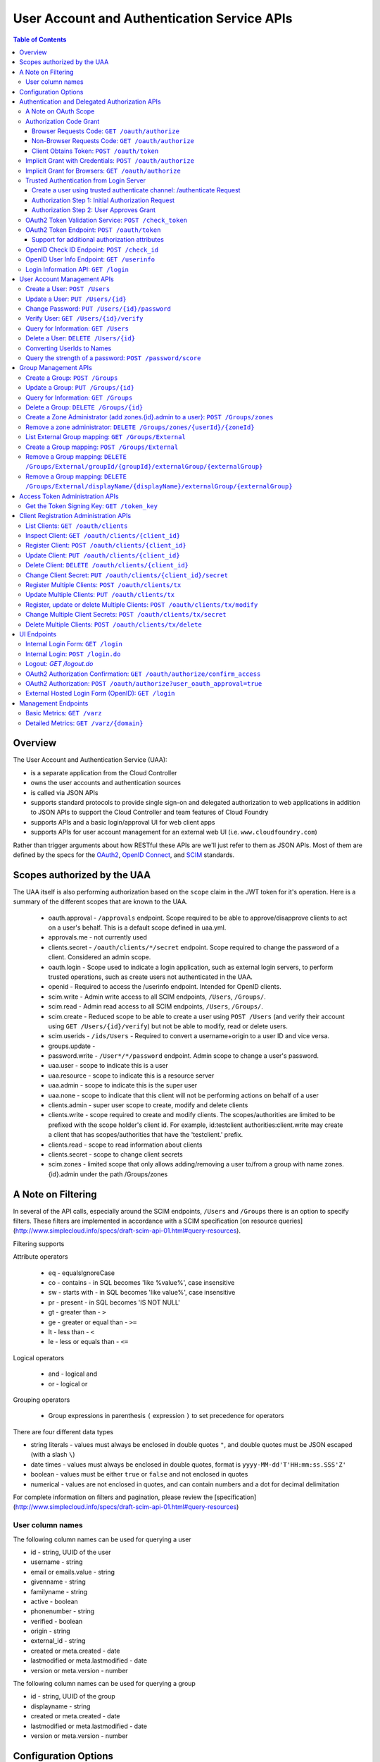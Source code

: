 ==================================================
User Account and Authentication Service APIs
==================================================

.. contents:: Table of Contents

Overview
==============================================================

The User Account and Authentication Service (UAA):

* is a separate application from the Cloud Controller
* owns the user accounts and authentication sources
* is called via JSON APIs
* supports standard protocols to provide single sign-on and delegated authorization to web applications in addition to JSON APIs to support the Cloud Controller and team features of Cloud Foundry
* supports APIs and a basic login/approval UI for web client apps
* supports APIs for user account management for an external web UI (i.e. ``www.cloudfoundry.com``)

Rather than trigger arguments about how RESTful these APIs are we'll just refer to them as JSON APIs. Most of them are defined by the specs for the OAuth2_, `OpenID Connect`_, and SCIM_ standards.

.. _OAuth2: http://tools.ietf.org/id/draft-ietf-oauth-v2-26.html
.. _OpenID Connect: http://openid.net/openid-connect
.. _SCIM: http://simplecloud.info

Scopes authorized by the UAA
=======================
The UAA itself is also performing authorization based on the ``scope`` claim in the JWT token for it's operation.
Here is a summary of the different scopes that are known to the UAA.

  * oauth.approval - ``/approvals`` endpoint. Scope required to be able to approve/disapprove clients to act on a user's behalf. This is a default scope defined in uaa.yml.
  * approvals.me - not currently used
  * clients.secret - ``/oauth/clients/*/secret`` endpoint. Scope required to change the password of a client. Considered an admin scope.
  * oauth.login - Scope used to indicate a login application, such as external login servers, to perform trusted operations, such as create users not authenticated in the UAA.
  * openid - Required to access the /userinfo endpoint. Intended for OpenID clients.
  * scim.write - Admin write access to all SCIM endpoints, ``/Users``, ``/Groups/``.
  * scim.read - Admin read access to all SCIM endpoints, ``/Users``, ``/Groups/``.
  * scim.create - Reduced scope to be able to create a user using ``POST /Users`` (and verify their account using ``GET /Users/{id}/verify``) but not be able to modify, read or delete users.
  * scim.userids - ``/ids/Users`` - Required to convert a username+origin to a user ID and vice versa.
  * groups.update -
  * password.write - ``/User*/*/password`` endpoint. Admin scope to change a user's password.
  * uaa.user - scope to indicate this is a user
  * uaa.resource - scope to indicate this is a resource server
  * uaa.admin - scope to indicate this is the super user
  * uaa.none - scope to indicate that this client will not be performing actions on behalf of a user
  * clients.admin - super user scope to create, modify and delete clients
  * clients.write - scope required to create and modify clients. The scopes/authorities are limited to be prefixed with the scope holder's client id. For example, id:testclient authorities:client.write may create a client that has scopes/authorities that have the 'testclient.' prefix.
  * clients.read - scope to read information about clients
  * clients.secret - scope to change client secrets
  * scim.zones - limited scope that only allows adding/removing a user to/from a group with name zones.{id}.admin under the path /Groups/zones

A Note on Filtering
=======================
In several of the API calls, especially around the SCIM endpoints, ``/Users`` and ``/Groups``
there is an option to specify filters. These filters are implemented in accordance with
a SCIM specification [on resource queries](http://www.simplecloud.info/specs/draft-scim-api-01.html#query-resources).

Filtering supports

Attribute operators

  * eq - equalsIgnoreCase
  * co - contains - in SQL becomes 'like %value%', case insensitive
  * sw - starts with - in SQL becomes 'like value%', case insensitive
  * pr - present - in SQL becomes 'IS NOT NULL'
  * gt - greater than - ``>``
  * ge - greater or equal than - ``>=``
  * lt - less than - ``<``
  * le - less or equals than - ``<=``

Logical operators

  * and - logical and
  * or - logical or

Grouping operators

  * Group expressions in parenthesis ``(`` expression ``)`` to set precedence for operators

There are four different data types

* string literals - values must always be enclosed in double quotes ``"``, and double quotes must be JSON escaped
  (with a slash ``\``)
* date times - values must always be enclosed in double quotes, format is ``yyyy-MM-dd'T'HH:mm:ss.SSS'Z'``
* boolean - values must be either ``true`` or ``false`` and not enclosed in quotes
* numerical - values are not enclosed in quotes, and can contain numbers and a dot for decimal delimitation

For complete information on filters and pagination, please review the [specification](http://www.simplecloud.info/specs/draft-scim-api-01.html#query-resources)

User column names
-------------------
The following column names can be used for querying a user

* id - string, UUID of the user
* username - string
* email or emails.value - string
* givenname - string
* familyname - string
* active - boolean
* phonenumber - string
* verified - boolean
* origin - string
* external_id - string
* created or meta.created - date
* lastmodified or meta.lastmodified - date
* version or meta.version - number

The following column names can be used for querying a group

* id - string, UUID of the group
* displayname - string
* created or meta.created - date
* lastmodified or meta.lastmodified - date
* version or meta.version - number

Configuration Options
=======================

Several modes of operation and other optional features can be set in configuration files.  Settings for a handful of standard scenarios can be externalized and switched using environment variables or system properties.

* Internal username/password authentication source

  The UAA manages a user account database. These accounts can be used for password based authentication similar to existing Cloud Foundry user accounts. The UAA accounts can be configured with password policy such as length, accepted/required character types, expiration times, reset policy, etc.

* Other Authentication sources

  Other standard external authentication sources can also be used. The most common and therefore the expected starting point are LDAP server, or an external OpenID provider (e.g. Google). Another expected authentication source would be Horizon Application Manager either through OAuth2 (preferred), or SAML protocols. General SAML2 support is not currently planned but could be added and would provide capabilities similar to OpenID and OAuth.

Authentication and Delegated Authorization APIs
===============================================================

This section deals with machine interactions, not with browsers, although some of them may have browsable content for authenticated users.  All machine requests have accept headers indicating JSON (or a derived media type perhaps).

The ``/userinfo``, ``/check_id``, and ``/token`` endpoints are specified in the `OpenID Connect`_ and OAuth2_ standards and should be used by web applications on a cloud foundry instance such as micro, www, support, but will not be used by flows from cf.

A Note on OAuth Scope
-----------------------

The OAuth2 spec includes a ``scope`` parameter as part of the token granting request which contains a set of scope values.  The spec leaves the business content of the scope up to the participants in the protocol - i.e. the scope values are completely arbitrary and can in principle be chosen by any Resource Server using the tokens.  Clients of the Resource Server have to ask for a valid scope to get a token, but the Authorization Server itself attaches no meaning to the scope - it just passes the value through to the Resource Server.  The UAA implementation of the Authorization Server has a couple of extra scope-related features (by virtue of being implemented in Spring Security where the features originate).

1. There is an optional step in client registration, where a client declares which scopes it will ask for, or alternatively where the Authorization Server can limit the scopes it can ask for. The Authorization Server can then check that token requests contain a valid scope (i.e. one of the set provided on registration).

2. The Resource Servers can each have a unique ID (e.g. a URI). And another optional part of a client registration is to provide a set of allowed resource ids for the client in question.  The Authorization Server binds the allowed resource ids to the token and then provides the information via the ``/check_token`` endpoint (in the ``aud`` claim), so that a Resource Server can check that its own ID is on the allowed list for the token before serving a resource.

Resource IDs have some of the character of a scope, except that the clients themselves don't need to know about them - it is information exchanged between the Authorization and Resource Servers.  The examples in this document use a ``scope`` parameter that indicates a resource server, e.g. a Cloud Controller instance. This is a suggested usage, but whether it is adopted by the real Cloud Controller is not crucial to the system.  Similarly any Resource Server that wants to can check the allowed resource IDs if there are any, but it is not mandatory to do so.

Authorization Code Grant
-------------------------

This is a completely vanilla as per the OAuth2_ spec, but we give a brief outline here for information purposes.

Browser Requests Code: ``GET /oauth/authorize``
~~~~~~~~~~~~~~~~~~~~~~~~~~~~~~~~~~~~~~~~~~~~~~~~~~~

*HTML Responses*

* Request: ``GET /oauth/authorize``
* Request Body: some parameters specified by the spec, appended to the query component using the ``application/x-www-form-urlencoded`` format,

  * ``response_type=code``
  * ``client_id=www``
  * ``scope=read write password``
  * ``redirect_uri`` is optional if a redirect_uri has already been pre-registered for the client www

* Request Header:

  * ``Cookie: JSESSIONID=ADHGFKHDSJGFGF; Path /`` - the authentication cookie for the client with UAA. If there is no cookie user's browser is redirected to ``/login``, and will eventually come back to ``/oauth/authorize``.

* Response Header: location as defined in the spec includes ``access_token`` if successful::

        HTTP/1.1 302 Found
        Location: https://www.cloudfoundry.example.com?code=F45jH

* Response Codes::

        302 - Found

*Sample uaac command for this flow*

* ``uaac -t token authcode get -c app -s appclientsecret``

*Sample curl commands for this flow*

* ``curl -v "http://localhost:8080/uaa/oauth/authorize?response_type=code&client_id=app&scope=password.write&redirect_uri=http%3A%2F%2Fwww.example.com%2Fcallback" --cookie cookies.txt --cookie-jar cookies.txt``
* ``curl -v http://localhost:8080/uaa/login.do -d "username=marissa&password=koala" --cookie cookies.txt --cookie-jar cookies.txt``
* ``curl -v "http://localhost:8080/uaa/oauth/authorize?response_type=code&client_id=app&scope=password.write&redirect_uri=http%3A%2F%2Fwww.example.com%2Fcallback" --cookie cookies.txt --cookie-jar cookies.txt``
* ``curl -v http://localhost:8080/uaa/oauth/authorize -d "scope.0=scope.password.write&user_oauth_approval=true" --cookie cookies.txt --cookie-jar cookies.txt``

Non-Browser Requests Code: ``GET /oauth/authorize``
~~~~~~~~~~~~~~~~~~~~~~~~~~~~~~~~~~~~~~~~~~~~~~~~~~~

*JSON Responses*

If the client asks for a JSON response (with an ``Accept`` header), and
the user has not approved the grant yet, the UAA sends a JSON object
with some useful information that can be rendered for a user to read
and explicitly approve the grant::


    {
      "message":"To confirm or deny access POST to the following locations with the parameters requested.",
      "scopes":[
        {"text":"Access your data with scope 'openid'","code":"scope.openid"},
        {"text":"Access your 'cloud_controller' resources with scope 'read'","code":"scope.cloud_controller.read"},
        ...],
      ...,
      "client_id":"idtestapp",
      "redirect_uri":"http://nowhere.com",
      "options":{
        "deny":{"location":"https://uaa.cloudfoundry.com/oauth/authorize","value":"false","path":"/oauth/authorize","key":"user_oauth_approval"},
        "confirm":{"location":"https://uaa.cloudfoundry.com/oauth/authorize","value":"true","path":"/oauth/authorize","key":"user_oauth_approval"}
      }
    }

The most useful information for constructing a user approval page is
the list of requested scopes, the client id and the requested redirect
URI.

*Sample curl commands for this flow*

* ``curl -v -H "Accept:application/json" "http://localhost:8080/uaa/oauth/authorize?response_type=code&client_id=app&scope=password.write&redirect_uri=http%3A%2F%2Fwww.example.com%2Fcallback" --cookie cookies.txt --cookie-jar cookies.txt``
* ``curl -v -H "Accept:application/json" http://localhost:8080/uaa/login.do -d "username=marissa&password=koala" --cookie cookies.txt --cookie-jar cookies.txt``
* ``curl -v -H "Accept:application/json" "http://localhost:8080/uaa/oauth/authorize?response_type=code&client_id=app&scope=password.write&redirect_uri=http%3A%2F%2Fwww.example.com%2Fcallback" --cookie cookies.txt --cookie-jar cookies.txt``
* ``curl -v -H "Accept:application/json" http://localhost:8080/uaa/oauth/authorize -d "scope.0=scope.password.write&user_oauth_approval=true" --cookie cookies.txt --cookie-jar cookies.txt``

Client Obtains Token: ``POST /oauth/token``
~~~~~~~~~~~~~~~~~~~~~~~~~~~~~~~~~~~~~~~~~~~~

See `oauth2 token endpoint`_ below for a more detailed description.

=============== =================================================
Request         ``POST /oauth/token``
Request Body    the authorization code (form encoded), e.g.::

                  code=F45jH

Response Codes  ``200 OK``
Response Body   ::

                  {
                  "access_token":"2YotnFZFEjr1zCsicMWpAA",
                  "token_type":"bearer",
                  "expires_in":3600,
                  }

=============== =================================================

Implicit Grant with Credentials: ``POST /oauth/authorize``
------------------------------------------------------------

An OAuth2_ defined endpoint to provide various tokens and authorization codes.

For the ``cf`` flows, we use the OAuth2 Implicit grant type (to avoid a second round trip to ``/token`` and so cf does not need to securely store a client secret or user refresh tokens). The authentication method for the user is undefined by OAuth2 but a POST to this endpoint is acceptable, although a GET must also be supported (see `OAuth2 section 3.1`_).

.. _OAuth2 section 3.1: http://tools.ietf.org/id/draft-ietf-oauth-v2-26.html#rfc.section.3.1

Effectively this means that the endpoint is used to authenticate **and** obtain an access token in the same request.  Note the correspondence with the UI endpoints (this is similar to the ``/login`` endpoint with a different representation).

.. note:: A GET mothod is used in the `relevant section <http://tools.ietf.org/html/draft-ietf-oauth-v2-22#section-4.2.1>`_ of the spec that talks about the implicit grant, but a POST is explicitly allowed in the section on the ``/oauth/authorize`` endpoint (see `OAuth2 section 3.1`_).

All requests to this endpoint MUST be over SSL.

* Request: ``POST /oauth/authorize``
* Request query component: some parameters specified by the spec, appended to the query component using the "application/x-www-form-urlencoded" format,

  * ``response_type=token``
  * ``client_id=cf``
  * ``scope=read write``
  * ``redirect_uri`` - optional because it can be pre-registered, but a dummy is still needed where cf is concerned (it doesn't redirect) and must be pre-registered, see `Client Registration Administration APIs`_.

* Request body: contains the required information in JSON as returned from the `login information API`_, e.g. username/password for internal authentication, or for LDAP, and others as needed for other authentication types. For example::

        credentials={"username":"dale","password":"secret"}

* Response Header: location as defined in the spec includes ``access_token`` if successful::

        HTTP/1.1 302 Found
        Location: oauth:redirecturi#access_token=2YotnFZFEjr1zCsicMWpAA&token_type=bearer

* Response Codes::

        302 - Found

Implicit Grant for Browsers: ``GET /oauth/authorize``
-------------------------------------------------------

This works similarly to the previous section, but does not require the credentials to be POSTed as is needed for browser flows.

#. The browser redirects to the ``/oauth/authorize`` endpoint with parameters in the query component as per the previous section.
#. The UAA presents the UI to authenticate the user and approve the scopes.
#. If the user authorizes the scopes for the requesting client, the UAA will redirect the browser to the ``redirect_uri`` provided (and pre-registered) by the client.
#. Since the reply parameters are encoded in the location fragment, the client application must get the access token in the reply fragment from user's browser -- typically by returning a page to the browser with some javascript which will post the access token to the client app.

Trusted Authentication from Login Server
----------------------------------------

In addition to the normal authentication of the ``/authenticate`` and ``/oauth/authorize`` endpoints described above (cookie-based for browser app and special case for ``cf``) the UAA offers a special channel whereby a trusted client app can authenticate itself and then use the ``/oauth/authorize`` or ``/authenticate`` endpoint by providing minimal information about the user account (but not the password).  This channel is provided so that authentication can be abstracted into a separate "Login" server.  The default client id for the trusted app is ``login``, and this client is registered in the default profile (but not in any other)::

    id: login,
    secret: loginsecret,
    scope: uaa.none,oauth.approvals
    authorized_grant_types: client_credentials,
    authorities: oauth.login

To authenticate the ``/oauth/authorize`` or ``/authenticate`` endpoint using this channel the Login Server has to provide a standard OAuth2 bearer token header _and_ some additional parameters to identify the user: ``source=login`` is mandatory, as is ``username`` and ``origin``, plus optionally ``[email, given_name, family_name]``.  The UAA will lookup the user in its internal database and if it is found the request is authenticated.  The UAA can be configured to automatically register authenicated users that are missing from its database, but this will only work if all the fields are provided.  The response from the UAA (if the Login Server asks for JSON content) has enough information to get approval from the user and pass the response back to the UAA.

Using this trusted channel a Login Server can obtain create a user or perform an Oauth authorization (or tokens directly in the implicit grant) from the UAA, and also have complete control over authentication of the user, and the UI for logging in and approving token grants.

An authorization code grant has two steps (as normal), but instead of a UI response the UAA sends JSON:

Create a user using trusted authenticate channel: /authenticate Request
~~~~~~~~~~~~~~~~~~~~~~~~~~~~~~~~~~~~~

This endpoint lets the login client to retrieve a user_id during an external authentication sequence.
So that the Authentication object in memory can always have a user_id available in the principal.
This endpoint is used

* Request: ``POST /authenticate``
* Request query component: some parameters specified by the spec, appended to the query component using the "application/x-www-form-urlencoded" format,

  * ``source=login`` - mandatory
  * ``username`` - the user whom the client is acting on behalf of (the authenticated user in the Login Server)
  * ``origin`` - the origin whom the user is authenticated through (the authenticated user in the Login Server)
  * ``email`` - the email of the user, optional
  * ``add_new`` - set to true to create a user that doesn't exist

* Request header:

        Accept: application/json
        Authorization: Bearer <login-client-bearer-token-obtained-from-uaa>

* Request body: empty (or form encoded parameters as above)

* Response header will include a cookie.  This needs to be sent back in the second step (if required) so that the UAA can retrive the state from this request.

* Response body if successful, and user approval is required (example)::

        HTTP/1.1 200 OK
        {
            "username":"YbSgOG",
            "origin":"zkV8lR",
            "user_id":"723def1b-4209-4e2a-99a0-1ac8c6fbb18c"
        }

  the response body contains information about the user that is required for the login server to have access too.

* Response Codes::

        200 - OK
        401 - UNAUTHORIZED (if the token is invalid or user did not exist and add_new was false)


Authorization Step 1: Initial Authorization Request
~~~~~~~~~~~~~~~~~~~~~~~~~~~~~~~~~~~~~

* Request: ``POST /oauth/authorize``
* Request query component: some parameters specified by the spec, appended to the query component using the "application/x-www-form-urlencoded" format,

  * ``response_type=code``
  * ``client_id`` - a registered client id
  * ``redirect_uri`` - a redirect URI registered with the client
  * ``state`` - recommended (a random string that the client app can correlate with the current user session)
  * ``source=login`` - mandatory
  * ``username`` - the user whom the client is acting on behalf of (the authenticated user in the Login Server)
  * ``origin`` - the origin whom the user is authenticated through (the authenticated user in the Login Server)
  * ``email`` - the email of the user, optional
  * ``given_name`` - the given (first) name of the user, optional
  * ``family_name`` - the family (last) name of the user, optional

* Request header:

        Accept: application/json
        Authorization: Bearer <login-client-bearer-token-obtained-from-uaa>

* Request body: empty (or form encoded parameters as above)

* Response header will include a cookie.  This needs to be sent back in the second step (if required) so that the UAA can retrive the state from this request.

* Response body if successful, and user approval is required (example)::

        HTTP/1.1 200 OK
        {
          "message":"To confirm or deny access POST to the following locations with the parameters requested.",
          "scopes":[
             {"text":"Access your data with scope 'openid'","code":"scope.openid"},
             {"text":"Access your 'password' resources with scope 'write'","code":"scope.password.write"},
             ...
          ],
          "auth_request":{...}, // The authorization request
          "client": {
             "scope":[...],
             "client_id":"app",
             "authorized_grant_types":["authorization_code"],
             "authorities":[...]
          },
          "redirect_uri": "http://app.cloudfoundry.com",
          "options":{
              "deny":{"value":"false","key":"user_oauth_approval",...},
              "confirm":{"value":"true","key":"user_oauth_approval",...}
          }
        }

  the response body contains useful information for rendering to a user for approval, e.g. each scope that was requested (prepended with "scope." to facilitate i18n lookups) including a default message text in English describing it.

* Response Codes::

        200 - OK
        403 - FORBIDDEN (if the user has denied approval)
        302 - FOUND (if the grant is already approved)

Authorization Step 2: User Approves Grant
~~~~~~~~~~~~~~~~~~~~~~~~~~~

Just a normal POST with approval parameters to ``/oauth/authorize``, including the cookie requested in Step 1 (just like a browser would do).  For example::

        POST /oauth/authorize
        Cookie: JSESSIONID=fkserygfkseyrgfv

        user_oauth_approval=true

Response::

        302 FOUND
        Location: https://app.cloudfoundry.com?code=jhkgh&state=kjhdafg


OAuth2 Token Validation Service: ``POST /check_token``
-------------------------------------------------------

An endpoint that allows a resource server such as the cloud controller to validate an access token. Interactions between the resource server and the authorization provider are not specified in OAuth2, so we are adding this endpoint. The request should be over SSL and use basic auth with the shared secret between the UAA and the resource server (which is stored as a client app registration). The POST body should be the access token and the response includes the userID, user_name and scope of the token in json format.  The client (not the user) is authenticated via basic auth for this call.

OAuth2 access tokens are opaque to clients, but can be decoded by resource servers to obtain all needed information such as userID, scope(s), lifetime, user attributes. If the token is encrypted witha shared sceret between the UAA are resource server it can be decoded without contacting the UAA. However, it may be useful -- at least during development -- for the UAA to specify a short, opaque token and then provide a way for the resource server to return it to the UAA to validate and open. That is what this endpoint does. It does not return general user account information like the /userinfo endpoint, it is specifically to validate and return the information represented by access token that the user presented to the resource server.

This endpoint mirrors the OpenID Connect ``/check_id`` endpoint, so not very RESTful, but we want to make it look and feel like the others. The endpoint is not part of any spec, but it is a useful tool to have for anyone implementing an OAuth2 Resource Server.

* Request: uses basic authorization with ``base64(resource_server:shared_secret)`` assuming the caller (a resource server) is actually also a registered client::

        POST /check_token HTTP/1.1
        Host: server.example.com
        Authorization: Basic QWxhZGRpbjpvcGVuIHNlc2FtZQ==
        Content-Type: application/x-www-form-encoded

        token=eyJ0eXAiOiJKV1QiL

* Successful Response::

        HTTP/1.1 200 OK
        Content-Type: application/json

        {
            "jti":"4657c1a8-b2d0-4304-b1fe-7bdc203d944f",
            "aud":["openid","cloud_controller"],
            "scope":["read"],
            "email":"marissa@test.org",
            "exp":138943173,
            "user_id":"41750ae1-b2d0-4304-b1fe-7bdc24256387",
            "user_name":"marissa",
            "client_id":"cf"
        }

Notes:

* The ``user_name`` is the same as you get from the `OpenID Connect`_ ``/userinfo`` endpoint.  The ``user_id`` field is the same as you would use to get the full user profile from ``/Users``.
* Many of the fields in the response are a courtesy, allowing the caller to avoid further round trip queries to pick up the same information (e.g. via the ``/Users`` endpoint).
* The ``aud`` claim is the resource ids that are the audience for the token.  A Resource Server should check that it is on this list or else reject the token.
* The ``client_id`` data represent the client that the token was granted for, not the caller.  The value can be used by the caller, for example, to verify that the client has been granted permission to access a resource.
* Error Responses: see `OAuth2 Error responses <http://tools.ietf.org/html/draft-ietf-oauth-v2-26#section-5.2>`_ and this addition::

            HTTP/1.1 400 Bad Request
            Content-Type: application/json;charset=UTF-8
            Cache-Control: no-store
            Pragma: no-cache

            { "error":"invalid_token" }

.. _oauth2 token endpoint:

OAuth2 Token Endpoint: ``POST /oauth/token``
----------------------------------------------

An OAuth2 defined endpoint which accepts authorization code or refresh tokens and provides access_tokens. The access_tokens can then be used to gain access to resources within a resource server.

* Request: ``POST /oauth/token``

=============== =================================================
Request         ``POST /oauth/token``
Request Body    the authorization code (form encoded), e.g.::

                  code=F45jH

Response Codes  ``200 OK``
Response Body   ::

                  {
                  "access_token":"2YotnFZFEjr1zCsicMWpAA",
                  "token_type":"bearer",
                  "expires_in":3600,
                  }

=============== =================================================


Support for additional authorization attributes
~~~~~~~~~~~~~~~~~~~~~~~~~~~~~~~~~~~~~~~~~~~~~~~

Additional user defined claims can be added to the token by sending them in the token request. The format of the request is as follows::

        authorities={"additionalAuthorizationAttributes":{"external_group":"domain\\group1","external_id":"abcd1234"}}

A sample password grant request is as follows::

        POST /uaa/oauth/token HTTP/1.1
        Host: localhost:8080
        Accept: application/json
        Authorization: Basic YXBwOmFwcGNsaWVudHNlY3JldA==
        "grant_type=password&username=marissa&password=koala&authorities=%7B%22additionalAuthorizationAttributes%22%3A%7B%22external_group%22%3A%22domain%5C%5Cgroup1%22%2C%20%22external_id%22%3A%22abcd1234%22%7D%7D%0A"

The access token will contain an az_attr claim like::
        
        "az_attr":{"external_group":"domain\\group1","external_id":"abcd1234"}}

These attributes can be requested in an authorization code flow as well.

OpenID Check ID Endpoint: ``POST /check_id``
---------------------------------------------

An OpenID Connect defined endpoint. It accepts an id_token, which contains claims about the authentication event. It validates the token and returns information contained in the token in JSON format. Basically makes it so that clients do not need to have full token handling implementations.

==============  ======================================
Request         ``POST /check_id``
Request Body    ``id_token=LKFJHDSG567TDFHG``
==============  ======================================

OpenID User Info Endpoint: ``GET /userinfo``
----------------------------------------------

An OAuth2 protected resource and an OpenID Connect endpoint. Given an appropriate access\_token, returns information about a user. Defined fields include various standard user profile fields. The response may include other user information such as group membership.

=========== ===============================================
Request     ``GET /userinfo``
Response    ``{"user_id":"olds","email":"olds@vmare.com"}``
=========== ===============================================

.. _login information api:

Login Information API: ``GET /login``
---------------------------------------

An endpoint which returns login information, e.g prompts for authorization codes or one-time passwords. This allows cf to determine what login information it should collect from the user.

This call will be unauthenticated.

================  ===============================================
Request           ``GET /login_info`` or ``GET /login``
Request body      *empty*
Response body     *example* ::

                    HTTP/1.1 200 OK
                    Content-Type: application/json

                    "prompt": {
                        "email":["text", "validated email address"],
                        "password": ["password", "your UAA password" ]
                        "otp":["password", "security code"],
                    }

================  ===============================================

User Account Management APIs
================================

UAA supports the `SCIM <http://simplecloud.info>`_ standard for
these APIs and endpoints.  These endpoints are themselves secured by OAuth2, and access decision is done based on the 'scope' and 'aud' fields of the JWT OAuth2 token.

Create a User: ``POST /Users``
------------------------------

See `SCIM - Creating Resources`__

__ http://www.simplecloud.info/specs/draft-scim-rest-api-01.html#create-resource

* Request: ``POST /Users``
* Request Headers: Authorization header containing an OAuth2_ bearer token with::

        scope = scim.write
        aud = scim

* Request Body::

        {
          "schemas":["urn:scim:schemas:core:1.0"],
          "userName":"bjensen",
          "name":{
            "formatted":"Ms. Barbara J Jensen III",
            "familyName":"Jensen",
            "givenName":"Barbara"
          }
        }

The ``userName`` is unique in the UAA, but is allowed to change.  Each user also has a fixed primary key which is a UUID (stored in the ``id`` field of the core schema).

* Response Body::

        HTTP/1.1 201 Created
        Content-Type: application/json
        Location: https://example.com/v1/User/uid=123456
        ETag: "0"

        {
          "schemas":["urn:scim:schemas:core:1.0"],
          "id":"123456",
          "externalId":"bjensen",
          "meta":{
            "version":0,
            "created":"2011-08-01T21:32:44.882Z",
            "lastModified":"2011-08-01T21:32:44.882Z"
          },
          "name":{
            "formatted":"Ms. Barbara J Jensen III",
            "familyName":"Jensen",
            "givenName":"Barbara"
          },
          "userName":"bjensen"
        }

* Response Codes::

        201 - Created successfully
        400 - Bad Request (unparseable, syntactically incorrect etc)
        401 - Unauthorized


Update a User: ``PUT /Users/{id}``
----------------------------------------

See `SCIM - Modifying with PUT <http://www.simplecloud.info/specs/draft-scim-rest-api-01.html#edit-resource-with-put>`_

* Request: ``PUT /Users/{id}``
* Request Headers: Authorization header containing an OAuth2_ bearer token with::

        scope = scim.write
        aud = scim

* Request Body::

        Host: example.com
        Accept: application/json
        Authorization: Bearer h480djs93hd8
        If-Match: "2"

        {
          "schemas":["urn:scim:schemas:core:1.0"],
          "id":"123456",
          "userName":"bjensen",
          "externalId":"bjensen",
          "name":{
            "formatted":"Ms. Barbara J Jensen III",
            "familyName":"Jensen",
            "givenName":"Barbara",
            "middleName":"Jane"

          },
          "emails":[
            {
                "value":"bjensen@example.com"
            },
            {
                "value":"babs@jensen.org"
            }
          ],
          "meta":{
            "version":2,
            "created":"2011-11-30T21:11:30.000Z",
            "lastModified":"2011-12-30T21:11:30.000Z"
          }
        }

* Response Body:
        As for create operation, returns the entire, updated record, with the Location header pointing to the resource.

* Response Codes::

        200 - Updated successfully
        400 - Bad Request
        401 - Unauthorized
        404 - Not found

  Note: SCIM also optionally supports partial update using PATCH.

Change Password: ``PUT /Users/{id}/password``
----------------------------------------------

See `SCIM - Changing Password <http://www.simplecloud.info/specs/draft-scim-rest-api-01.html#change-password>`_

* Request: ``PUT /Users/{id}/password``
* Request Headers: Authorization header containing an OAuth2_ bearer token with::

        scope = password.write
        aud = password

  OR ::

        user_id = {id} i.e id of the user whose password is being updated

* Request Body::

        Host: example.com
        Accept: application/json
        Authorization: Bearer h480djs93hd8

        {
          "schemas":["urn:scim:schemas:core:1.0"],
          "password": "newpassword",
          "oldPassword": "oldpassword"
        }

* Response Body: the updated details

* Response Codes::

        200 - Updated successfully
        400 - Bad Request
        401 - Unauthorized
        404 - Not found

.. note:: SCIM specifies that a password change is a PATCH, but since this isn't supported by many clients, we have used PUT.  SCIM offers the option to use POST with a header override - if clients want to send `X-HTTP-Method-Override` they can ask us to add support for that.

Verify User: ``GET /Users/{id}/verify``
----------------------------------------------


* Request: ``GET /Users/{id}/verify``
* Request Headers: Authorization header containing an OAuth2_ bearer token with::

        scope = scim.write
        aud = scim

  OR ::

        user_id = {id} i.e id of the user whose verify status is being set to true

* Request Body::

        Host: example.com
        Accept: application/json
        Authorization: Bearer h480djs93hd8


* Response Body: the updated details

* Response Codes::

        200 - Updated successfully
        400 - Bad Request
        401 - Unauthorized
        404 - Not found

.. note:: SCIM specifies that a password change is a PATCH, but since this isn't supported by many clients, we have used PUT.  SCIM offers the option to use POST with a header override - if clients want to send `X-HTTP-Method-Override` they can ask us to add support for that.

Query for Information: ``GET /Users``
---------------------------------------

See `SCIM - List/Query Resources`__

__ http://www.simplecloud.info/specs/draft-scim-rest-api-01.html#query-resources

Get information about a user. This is needed by to convert names and email addresses to immutable ids, and immutable ids to display names. The implementation provides the core schema from the specification, but not all attributes are handled in the back end at present (e.g. only one email address per account).

Filters: note that, per the specification, attribute values are comma separated and the filter expressions can be combined with boolean keywords ("or" and "and").

* Request: ``GET /Users?attributes={requestedAttributes}&filter={filter}``
* Request Headers: Authorization header containing an OAuth2_ bearer token with::

        scope = scim.read
        aud = scim

* Response Body (for ``GET /Users?attributes=id&filter=emails.value eq 'bjensen@example.com'``)::

        HTTP/1.1 200 OK
        Content-Type: application/json

        {
          "totalResults":1,
          "schemas":["urn:scim:schemas:core:1.0"],
          "resources":[
            {
              "id":"123456"
            }
          ]
        }

Query for the existence of a specific username.

* Response Body (for ``GET /Users?attributes=userName&filter=userName eq 'bjensen'``)::
	
	HTTP/1.1 200 OK
        Content-Type: application/json
        
        {
    	  "resources": [
            {
              "userName": "bjensen"
            }
          ],
    	  "startIndex": 1,
    	  "itemsPerPage": 100,
    	  "totalResults": 1,
    	  "schemas":["urn:scim:schemas:core:1.0"]
	}


* Response Codes::

        200 - Success
        400 - Bad Request
        401 - Unauthorized

Delete a User: ``DELETE /Users/{id}``
-------------------------------------

See `SCIM - Deleting Resources <http://www.simplecloud.info/specs/draft-scim-rest-api-01.html#delete-resource>`_.

* Request: ``DELETE /Users/{id}``
* Request Headers: 

  + Authorization header containing an OAuth2_ bearer token with::

        scope = scim.write
        aud = scim

  + ``If-Match`` the ``ETag`` (version id) for the value to delete

* Request Body: Empty
* Response Body: Empty
* Response Codes::

        200 - Success
        401 - Unauthorized
        404 - Not found

Deleting accounts is handled in the back end logically using the `active` flag, so to see a list of deleted users you can filter on that attribute (filters by default have it set to true), e.g.

* Request: ``GET /Users?attributes=id,userName&filter=userName co 'bjensen' and active eq false``
* Response Body: list of users matching the filter

Converting UserIds to Names
---------------------------

There is a SCIM-like endpoint for converting usernames to names, with the same filter and attribute syntax as ``/Users``. It must be supplied with a ``filter`` parameter.  It is a special purpose endpoint for use as a user id/name translation api, and is should be disabled in production sites by setting ``scim.userids_enabled=false`` in the UAA configuration. It will be used by cf so it has to be quite restricted in function (i.e. it's not a general purpose groups or users endpoint). Otherwise the API is the same as /Users.
This endpoint has a few restrictions, the only two fields that are allowed for filtering are ``id`` and ``userName`` and the only valid filter operator is the ``eq`` operator.
Wildcard searches such as ``sw`` or ``co`` are not allowed. This endpoint requires the scope ``scim.userids`` to be present in the token.

* Request: ``GET /ids/Users``
* Response Body: list of users matching the filter
    {
        "itemsPerPage": 100,
        "resources": [
            {
                "id": "309cc3b7-ec9a-4180-9ba1-5d73f12e97ea",
                "origin": "uaa",
                "userName": "marissa"
            }
        ],
        "schemas": [
            "urn:scim:schemas:core:1.0"
        ],
        "startIndex": 1,
        "totalResults": 1
    }


Query the strength of a password: ``POST /password/score``
-----------------------------------------------------------

The password strength API is not part of SCIM but is provided as a service to allow user management applications to use the same password quality
checking mechanism as the UAA itself. Rather than specifying a set of rules based on the included character types (upper and lower case, digits, symbols etc), the UAA
exposes this API which accepts a candidate password and returns a JSON message containing a simple numeric score (between 0 and 10) and a required score
(one which is acceptable to the UAA). The score is based on a calculation using the ideas from the  `zxcvbn project`_.

.. _zxcvbn project: http://tech.dropbox.com/?p=165

The use of this API does not guarantee that a password is strong (it is currently limited to English dictionary searches, for example), but it will protect against some of
the worst choices that people make and will not unnecessarily penalise strong passwords. In addition to the password parameter itself, the client can pass a
comma-separated list of user-specific data in the ``userData`` parameter. This can be used to pass things like the username, email or other biographical
information known to the client which should result in a low score if it is used as part of the password.

* Request: ``POST /password/score``

    POST /password/score HTTP/1.1
    Host: uaa.example.com
    Content-Type: application/x-www-form-encoded

    password=password1&userData=jane,janesdogsname,janescity

* Response
    HTTP/1.1 200 OK
    Content-Type: application/json

    {"score": 0, "requiredScore": 5}


Group Management APIs
=========================
In addition to SCIM users, UAA also supports/implements SCIM_groups_ for managing group-membership of users. These endpoints too are secured by OAuth2 bearer tokens.

.. _SCIM_groups: http://tools.ietf.org/html/draft-ietf-scim-core-schema-00#section-8

Create a Group: ``POST /Groups``
----------------------------------

See `SCIM - Creating Resources`__

__ http://www.simplecloud.info/specs/draft-scim-rest-api-01.html#create-resource

* Request: ``POST /Groups``
* Request Headers: Authorization header containing an OAuth2_ bearer token with::

        scope = scim.write
        aud = scim

* Request Body::

        {
          "schemas":["urn:scim:schemas:core:1.0"],
          "displayName":"uaa.admin",
          "members":[
	      { "type":"USER","authorities":["READ"],"value":"3ebe4bda-74a2-40c4-8b70-f771d9bc8b9f" }
	  ]
        }

The ``displayName`` is unique in the UAA, but is allowed to change.  Each group also has a fixed primary key which is a UUID (stored in the ``id`` field of the core schema).

* Response Body::

        HTTP/1.1 201 Created
        Content-Type: application/json
        Location: https://example.com/v1/Groups/uid=123456
        ETag: "0"

        {
          "schemas":["urn:scim:schemas:core:1.0"],
          "id":"123456",
          "meta":{
            "version":0,
            "created":"2011-08-01T21:32:44.882Z",
            "lastModified":"2011-08-01T21:32:44.882Z"
          },
          "displayName":"uaa.admin",
          "members":[
	      { "type":"USER","authorities":["READ"],"value":"3ebe4bda-74a2-40c4-8b70-f771d9bc8b9f" }
          ]
        }

* Response Codes::

        201 - Created successfully
        400 - Bad Request (unparseable, syntactically incorrect etc)
        401 - Unauthorized

The members.value sub-attributes MUST refer to a valid SCIM resource id in the UAA, i.e the UUID of an existing SCIM user or group.

Update a Group: ``PUT /Groups/{id}``
----------------------------------------

See `SCIM - Modifying with PUT <http://www.simplecloud.info/specs/draft-scim-rest-api-01.html#edit-resource-with-put>`_

* Request: ``PUT /Groups/{id}``
* Request Headers: 

  + Authorization header containing an OAuth2_ bearer token with::

        scope = scim.write OR groups.update
        aud = scim

    OR ::

        user_id = <id of a user who is an admin member of the group being updated>
  + (optional) ``If-Match`` the ``ETag`` (version id) for the value to update 
* Request Body::

        Host: example.com
        Accept: application/json
        Authorization: Bearer h480djs93hd8
        If-Match: "2"

        {
          "schemas":["urn:scim:schemas:core:1.0"],
          "id":"123456",
          "displayName":"uaa.admin",
          "meta":{
            "version":2,
            "created":"2011-11-30T21:11:30.000Z",
            "lastModified":"2011-12-30T21:11:30.000Z"
          },
          "members":[
             {"type":"USER","authorities":["READ"],"value":"3ebe4bda-74a2-40c4-8b70-f771d9bc8b9f"},
             {"type":"USER","authorities":["READ", "WRITE"],"value":"40c44bda-8b70-f771-74a2-3ebe4bda40c4"}
          ]	     
        }

* Response Body:
        As for create operation, returns the entire, updated record, with the Location header pointing to the resource.

* Response Codes::

        200 - Updated successfully
        400 - Bad Request
        401 - Unauthorized
        404 - Not found

As with the create operation, members.value sub-attributes MUST refer to a valid SCIM resource id in the UAA, i.e the UUID of a an existing SCIM user or group.

Note: SCIM also optionally supports partial update using PATCH, but UAA does not currently implement it.


Query for Information: ``GET /Groups``
---------------------------------------

See `SCIM - List/Query Resources`__

__ http://www.simplecloud.info/specs/draft-scim-rest-api-01.html#query-resources

Get information about a group, including its members and what roles they hold within the group itself, i.e which members are group admins vs. which members are just members, and so on.

Filters: note that, per the specification, attribute values are comma separated and the filter expressions can be combined with boolean keywords ("or" and "and").

* Request: ``GET /Groups?attributes={requestedAttributes}&filter={filter}``
* Request Headers: Authorization header containing an OAuth2_ bearer token with::

        scope = scim.read
        aud = scim

* Response Body (for ``GET /Groups?attributes=id&filter=displayName eq uaa.admin``)::

        HTTP/1.1 200 OK
        Content-Type: application/json

        {
          "totalResults":1,
          "schemas":["urn:scim:schemas:core:1.0"],
          "resources":[
            {
              "id":"123456"
            }
          ]
        }


* Response Codes::

        200 - Success
        400 - Bad Request
        401 - Unauthorized

Delete a Group: ``DELETE /Groups/{id}``
-----------------------------------------

See `SCIM - Deleting Resources <http://www.simplecloud.info/specs/draft-scim-rest-api-01.html#delete-resource>`_.

* Request: ``DELETE /Groups/{id}``
* Request Headers: 

  + Authorization header containing an OAuth2_ bearer token with::

        scope = scim.write
        aud = scim

  + ``If-Match`` the ``ETag`` (version id) for the value to delete

* Request Body: Empty
* Response Body: Empty
* Response Codes::

        200 - Success
        401 - Unauthorized
        404 - Not found

Deleting a group also removes the group from the 'groups' sub-attribute on users who were members of the group. 

Create a Zone Administrator (add zones.{id}.admin to a user}: ``POST /Groups/zones``
----------------------------------

See `SCIM - Creating Resources`__

__ http://www.simplecloud.info/specs/draft-scim-rest-api-01.html#create-resource

* Request: ``POST /Groups/zones``
* Request Headers: Authorization header containing an OAuth2_ bearer token with::

        scope = scim.zones
        aud = scim

* Request Body::

        {
            "schemas":["urn:scim:schemas:core:1.0"],
            "displayName":"zones.26d3c171-88ac-438a-ae53-e633b7b5c461.admin",
            "members":[
                {"origin":"uaa","type":"USER","value":"1323700f-a6e4-4d7a-9d0e-320c82db794a"}
            ],
        }

The ``displayName`` is unique in the UAA, but is allowed to change.  Each group also has a fixed primary key which is a UUID (stored in the ``id`` field of the core schema).

* Response Body::

        HTTP/1.1 201 Created
        Content-Type: application/json
        Location: https://example.com/v1/Groups/uid=123456
        ETag: "0"

        {
          "id": "2bfee27f-513f-436d-8cee-0ab08c21d2f3",
          "schemas": [
            "urn:scim:schemas:core:1.0"
          ],
          "displayName": "zones.MyZoneId.admin",
          "members": [
            {
              "origin": "uaa",
              "type": "USER",
              "value": "bf7c1859-0c8b-423f-9b94-0cbf14322431"
            }
          ],
          "meta": {
            "version": 0,
            "created": "2015-01-27T12:35:09.725Z",
            "lastModified": "2015-01-27T12:35:09.725Z"
          }
        }

* Response Codes::

        201 - Created successfully
        400 - Bad Request (unparseable, syntactically incorrect etc)
        401 - Unauthorized
        403 - Forbidden (authenticated but insufficient scopes)

The members.value sub-attributes MUST refer to a valid SCIM resource id in the UAA, i.e the UUID of an existing SCIM user or group.

Remove a zone administrator: ``DELETE /Groups/zones/{userId}/{zoneId}``
-----------------------------------------

See `SCIM - Deleting Resources <http://www.simplecloud.info/specs/draft-scim-rest-api-01.html#delete-resource>`_.

* Request: ``DELETE /Groups/zones/{userId}/{zoneId}``
* Request Headers:

  + Authorization header containing an OAuth2_ bearer token with::

        scope = scim.zones (in the default UAA zone)
        aud = scim

  + ``If-Match`` the ``ETag`` (version id) for the value to delete

* Request Body: Empty
* Response Body: Empty
* Response Codes::

        200 - Success
        401 - Unauthorized
        403 - Forbidden
        404 - Not found



List External Group mapping: ``GET /Groups/External``
----------------------------------

Retrieves external group mappings in the form of a search result.
The API ``GET /Groups/External/list`` is deprecated

* Request: ``GET /Groups/External``
* Request Headers: Authorization header containing an OAuth2_ bearer token with::

        scope = scim.read
        aud = scim

* Request(Query) Parameters::

        startIndex - the start index of the pagination, default value is 1
        count - the number of results to retrieve, default value is 100
        filter - scim search filter, possible field names are groupId, externalGroup and displayName

* Request Body::

* Response Body::

        HTTP/1.1 200 Ok
        Content-Type: application/json

        {"resources":
          [
            {"groupId":"79f37b92-21db-4a3e-a28c-ff93df476eca","displayName":"internal.write","externalGroup":"cn=operators,ou=scopes,dc=test,dc=com"},
            {"groupId":"e66c720f-6f4b-4fb5-8b0a-37818045b5b7","displayName":"internal.superuser","externalGroup":"cn=superusers,ou=scopes,dc=test,dc=com"},
            {"groupId":"ef325dad-63eb-46e6-800b-796f254e13ee","displayName":"organizations.acme","externalGroup":"cn=test_org,ou=people,o=springsource,o=org"},
            {"groupId":"f149154e-c131-4e84-98cf-05aa94cc6b4e","displayName":"internal.everything","externalGroup":"cn=superusers,ou=scopes,dc=test,dc=com"},
            {"groupId":"f2be2506-45e3-412e-9d85-6420d7e4afe4","displayName":"internal.read","externalGroup":"cn=developers,ou=scopes,dc=test,dc=com"}
          ],
          "startIndex":1,
          "itemsPerPage":100,
          "totalResults":5,
          "schemas":["urn:scim:schemas:core:1.0"]
        }


        * Response Codes::

        200 - Results retrieved successfully
        401 - Unauthorized
        403 - Forbidden - valid token but not enough privileges or invalid method

Create a Group mapping: ``POST /Groups/External``
----------------------------------

Creates a group mapping with an internal UAA groups (scope) and an external group, for example LDAP DN.

* Request: ``POST /Groups/External``
* Request Headers: Authorization header containing an OAuth2_ bearer token with::

        scope = scim.write
        aud = scim

* Request Body(using group name)::

        {
          "schemas":["urn:scim:schemas:core:1.0"],
          "displayName":"uaa.admin",
          "externalGroup":"cn=superusers,ou=scopes,dc=test,dc=com"
        }

* Request Body(using group ID)::

        {
          "schemas":["urn:scim:schemas:core:1.0"],
          "groupId":"f2be2506-45e3-412e-9d85-6420d7e4afe3",
          "externalGroup":"cn=superusers,ou=scopes,dc=test,dc=com"
        }

The ``displayName`` is unique in the UAA, but is allowed to change.  Each group also has a fixed primary key which is a UUID (stored in the ``id`` field of the core schema).
It is possible to substitute the ``displayName`` field with a ``groupId`` field containing the UUID.

* Response Body::

        HTTP/1.1 201 Created
        Content-Type: application/json
        Location: https://example.com/v1/Groups/uid=123456
        ETag: "0"

        {
          "schemas":["urn:scim:schemas:core:1.0"],
          "id":"123456",
          "meta":{
            "version":0,
            "created":"2011-08-01T21:32:44.882Z",
            "lastModified":"2011-08-01T21:32:44.882Z"
          },
          "displayName":"uaa.admin",
          "groupId":"3ebe4bda-74a2-40c4-8b70-f771d9bc8b9f",
          "externalGroup":"cn=superusers,ou=scopes,dc=test,dc=com"
        }

* Response Codes::

        201 - Created successfully
        400 - Bad Request (unparseable, syntactically incorrect etc)
        401 - Unauthorized

Remove a Group mapping: ``DELETE /Groups/External/groupId/{groupId}/externalGroup/{externalGroup}``
----------------------------------

Removes the group mapping between an internal UAA groups (scope) and an external group, for example LDAP DN.
The API ``DELETE /Groups/External/id/{groupId}/{externalGroup}`` is deprecated

* Request: ``DELETE /Groups/External/groupId/3ebe4bda-74a2-40c4-8b70-f771d9bc8b9f/externalGroup/cn=superusers,ou=scopes,dc=test,dc=com``
* Request Headers: Authorization header containing an OAuth2_ bearer token with::

        scope = scim.write
        aud = scim

* Response Body::

        HTTP/1.1 200 Ok
        Content-Type: application/json
        Location: https://example.com/v1/Groups/uid=123456
        ETag: "0"

        {
          "schemas":["urn:scim:schemas:core:1.0"],
          "id":"123456",
          "meta":{
            "version":0,
            "created":"2011-08-01T21:32:44.882Z",
            "lastModified":"2011-08-01T21:32:44.882Z"
          },
          "displayName":"uaa.admin",
          "groupId":"3ebe4bda-74a2-40c4-8b70-f771d9bc8b9f",
          "externalGroup":"cn=superusers,ou=scopes,dc=test,dc=com"
        }

* Response Codes::

        200 - Deleted successfully
        400 - Bad Request (unparseable, syntactically incorrect etc)
        401 - Unauthorized

Remove a Group mapping: ``DELETE /Groups/External/displayName/{displayName}/externalGroup/{externalGroup}``
----------------------------------

Removes the group mapping between an internal UAA groups (scope) and an external group, for example LDAP DN.
The API ``DELETE /Groups/External/{displayName}/{externalGroup}`` is deprecated

* Request: ``DELETE /Groups/External/displayName/internal.everything/externalGroup/cn=superusers,ou=scopes,dc=test,dc=com``
* Request Headers: Authorization header containing an OAuth2_ bearer token with::

        scope = scim.write
        aud = scim

* Response Body::

        HTTP/1.1 200 Ok
        Content-Type: application/json
        Location: https://example.com/v1/Groups/uid=123456
        ETag: "0"

        {
          "schemas":["urn:scim:schemas:core:1.0"],
          "id":"123456",
          "meta":{
            "version":0,
            "created":"2011-08-01T21:32:44.882Z",
            "lastModified":"2011-08-01T21:32:44.882Z"
          },
          "displayName":"internal.everything",
          "groupId":"3ebe4bda-74a2-40c4-8b70-f771d9bc8b9f",
          "externalGroup":"cn=superusers,ou=scopes,dc=test,dc=com"
        }

* Response Codes::

        200 - Deleted successfully
        400 - Bad Request (unparseable, syntactically incorrect etc)
        401 - Unauthorized

Access Token Administration APIs
=================================

OAuth2 protected resources which deal with listing and revoking access tokens.  To revoke a token with ``DELETE`` clients need to provide a ``jti`` (token identifier, not the token value) which can be obtained from the token list via the corresponding ``GET``.  This is to prevent token values from being logged in the server (``DELETE`` does not have a body).

Get the Token Signing Key: ``GET /token_key``
-----------------------------------------------

An endpoint which returns the JWT token key, used by the UAA to sign JWT access tokens, and to be used by authorized clients to verify that a token came from the UAA.
Key is in JSON Web Key format, for RSA public keys, the values n, modulues, and e, exponent, are available.
This call is authenticated with client credentials using the HTTP Basic method.

================  ==========================================
Request           ``GET /token_key``
Request body      *empty*
Response body     *example* ::

                    HTTP/1.1 200 OK
                    Content-Type: text/plain

                    {
                        "alg":"HMACSHA256",
                        "value":"FYSDKJHfgdUydsFJSHDFKAJHDSF"
                    }

                    HTTP/1.1 200 OK
                    Content-Type: text/plain
                    {
                        "alg":"SHA256withRSA",
                        "value":"-----BEGIN PUBLIC KEY-----\nMIIBIjANBgkqhkiG9w0BAQEFAAOCAQ8AMIIBCgKCAQEA0m59l2u9iDnMbrXHfqkO\nrn2dVQ3vfBJqcDuFUK03d+1PZGbVlNCqnkpIJ8syFppW8ljnWweP7+LiWpRoz0I7\nfYb3d8TjhV86Y997Fl4DBrxgM6KTJOuE/uxnoDhZQ14LgOU2ckXjOzOdTsnGMKQB\nLCl0vpcXBtFLMaSbpv1ozi8h7DJyVZ6EnFQZUWGdgTMhDrmqevfx95U/16c5WBDO\nkqwIn7Glry9n9Suxygbf8g5AzpWcusZgDLIIZ7JTUldBb8qU2a0Dl4mvLZOn4wPo\njfj9Cw2QICsc5+Pwf21fP+hzf+1WSRHbnYv8uanRO0gZ8ekGaghM/2H6gqJbo2nI\nJwIDAQAB\n-----END PUBLIC KEY-----",
                        "kty":"RSA",
                        "use":"sig",
                        "n":"ANJufZdrvYg5zG61x36pDq59nVUN73wSanA7hVCtN3ftT2Rm1ZTQqp5KSCfLMhaaVvJY51sHj+/i4lqUaM9CO32G93fE44VfOmPfexZeAwa8YDOikyTrhP7sZ6A4WUNeC4DlNnJF4zsznU7JxjCkASwpdL6XFwbRSzGkm6b9aM4vIewyclWehJxUGVFhnYEzIQ65qnr38feVP9enOVgQzpKsCJ+xpa8vZ/UrscoG3/IOQM6VnLrGYAyyCGeyU1JXQW/KlNmtA5eJry2Tp+MD6I34/QsNkCArHOfj8H9tXz/oc3/tVkkR252L/Lmp0TtIGfHpBmoITP9h+oKiW6NpyCc=",
                        "e":"AQAB"
                    }
================  ==========================================

The algorithm ("alg") tells the caller how to use the value (it is the
result of algorithm method in the `Signer` implementation used in the
token endpoint).  In this case it is an HMAC (symmetric) key, but you
might also see an asymmetric RSA public key with algorithm
"SHA256withRSA").


Client Registration Administration APIs
========================================

List Clients: ``GET /oauth/clients``
-----------------------------------------------------

==============  ===========================================================================
Request         ``GET /oauth/clients``
Request body    client details
Response code    ``200 OK`` if successful with client details in JSON response
Response body   *example* ::

                  HTTP/1.1 200 OK
                  {"foo": {
                    "client_id" : "foo",
                    "scope" : ["uaa.none"],
                    "resource_ids" : ["none"],
                    "authorities" : ["cloud_controller.read","cloud_controller.write","scim.read"],
                    "authorized_grant_types" : ["client_credentials"]
                  },
                  "bar": {
                    "client_id" : "bar",
                    "scope" : ["cloud_controller.read","cloud_controller.write","openid"],
                    "resource_ids" : ["none"],
                    "authorities" : ["uaa.none"],
                    "authorized_grant_types" : ["authorization_code"]
                  }}

==============  ===========================================================================


Inspect Client: ``GET /oauth/clients/{client_id}``
-----------------------------------------------------

=============== ===============================================================
Request         ``GET /oauth/clients/{client_id}``
Request body    client details
Response code    ``200 OK`` if successful with client details in JSON response
Response body   *example*::

                  HTTP/1.1 200 OK
                  {
                    "client_id" : "foo",
                    "scope" : ["uaa.none"],
                    "resource_ids" : ["none"],
                    "authorities" : ["cloud_controller.read","cloud_controller.write","scim.read"],
                    "authorized_grant_types" : ["client_credentials"]
                  }

=============== ===============================================================

Register Client: ``POST /oauth/clients/{client_id}``
-------------------------------------------------------

==============  ===============================================
Request         ``POST /oauth/clients/{client_id}``
Request body    client details
Response code    ``201 CREATED`` if successful
Response body   the client details
==============  ===============================================

Example request::

    POST /oauth/clients/foo
    {
      "client_id" : "foo",
      "client_secret" : "fooclientsecret", // optional for untrusted clients
      "scope" : ["uaa.none"],
      "resource_ids" : ["none"],
      "authorities" : ["cloud_controller.read","cloud_controller.write","openid"],
      "authorized_grant_types" : ["client_credentials"],
      "access_token_validity": 43200
    }

(Also available for grant types that support it: ``refresh_token_validity``.)

Update Client: ``PUT /oauth/clients/{client_id}``
------------------------------------------------------

==============  ===============================================
Request         ``PUT /oauth/clients/{client_id}``
Request body    client details
Response code   ``200 OK`` if successful
Response body   the updated details
==============  ===============================================

Example::

    PUT /oauth/clients/foo
    {
      "client_id" : "foo",
      "scope" : ["uaa.none"],
      "resource_ids" : ["none"],
      "authorities" : ["cloud_controller.read","cloud_controller.write","openid"],
      "authorized_grant_types" : ["client_credentials"]
    }

N.B. the secret will not be changed, even if it is included in the
request body (use the secret change endpoint instead).

Delete Client: ``DELETE /oauth/clients/{client_id}``
-------------------------------------------------------

==============  ===============================================
Request         ``DELETE /oauth/clients/{client_id}``
Request body    *empty*
Response code   ``200 OK``
Response body   the old client
==============  ===============================================



Change Client Secret: ``PUT /oauth/clients/{client_id}/secret``
------------------------------------------------------------------

==============  ===============================================
Request         ``PUT /oauth/clients/{client_id}/secret``
Request body    *secret change request*
Reponse code    ``200 OK`` if successful
Response body   a status message (hash)
==============  ===============================================

Example::

    PUT /oauth/clients/foo/secret
    {
      "oldSecret": "fooclientsecret",
      "secret": "newclientsceret"
    }


Register Multiple Clients: ``POST /oauth/clients/tx``
-------------------------------------------------------

==============  ===============================================
Request         ``POST /oauth/clients/tx``
Request body    an array of client details
Response code    ``201 CREATED`` if successful
Response body   an array of client details
Transactional   either all clients get registered or none
Scope Required  clients.admin
==============  ===============================================

Example request::

    POST /oauth/clients/tx
    [{
      "client_id" : "foo",
      "client_secret" : "fooclientsecret", // optional for untrusted clients
      "scope" : ["uaa.none"],
      "resource_ids" : ["none"],
      "authorities" : ["cloud_controller.read","cloud_controller.write","openid"],
      "authorized_grant_types" : ["client_credentials"],
      "access_token_validity": 43200
    },
    {
      "client_id" : "bar",
      "client_secret" : "barclientsecret", // optional for untrusted clients
      "scope" : ["uaa.none"],
      "resource_ids" : ["none"],
      "authorities" : ["cloud_controller.read","cloud_controller.write","openid"],
      "authorized_grant_types" : ["client_credentials"],
      "access_token_validity": 43200
    }]




Update Multiple Clients: ``PUT /oauth/clients/tx``
------------------------------------------------------

==============  ===============================================
Request         ``PUT /oauth/clients/tx``
Request body    an array of client details
Response code   ``200 OK`` if successful
Response body   an array of client details
Transactional   either all clients get updated or none
Scope Required  clients.admin
==============  ===============================================

Example::

    PUT /oauth/clients/tx
    [{
      "client_id" : "foo",
      "scope" : ["uaa.none"],
      "resource_ids" : ["none"],
      "authorities" : ["cloud_controller.read","cloud_controller.write","openid"],
      "authorized_grant_types" : ["client_credentials"]
    },
    {
      "client_id" : "foo",
      "scope" : ["uaa.none"],
      "resource_ids" : ["none"],
      "authorities" : ["cloud_controller.read","cloud_controller.write","openid"],
      "authorized_grant_types" : ["client_credentials"]
    }]

N.B. the secret will not be changed, even if it is included in the
request body (use the secret change endpoint instead).

Register, update or delete Multiple Clients: ``POST /oauth/clients/tx/modify``
------------------------------------------------------------------------------

==============  ===============================================
Request         ``POST /oauth/clients/tx/modify``
Request body    an array of client details
Response code    ``200 OK`` if successful
Response body   an array of client details
Transactional   either all clients get added/updated/deleted or no changes are performed
Scope Required  clients.admin
Rules           The 'secret' and 'update,secret' will change the secret and delete approvals.
                To change secret without deleting approvals use the /oauth/clients/tx/secret API
==============  ===============================================

Example request::

    POST /oauth/clients/tx
    [{
      "client_id" : "foo",
      "client_secret" : "fooclientsecret", // optional for untrusted clients
      "scope" : ["uaa.none"],
      "resource_ids" : ["none"],
      "authorities" : ["cloud_controller.read","cloud_controller.write","openid"],
      "authorized_grant_types" : ["client_credentials"],
      "access_token_validity": 43200,
      "action" : "add"
    },
    {
      "client_id" : "bar",
      "client_secret" : "barclientsecret", // ignored and not required for an update
      "scope" : ["uaa.none"],
      "resource_ids" : ["none"],
      "authorities" : ["cloud_controller.read","cloud_controller.write","openid"],
      "authorized_grant_types" : ["client_credentials"],
      "access_token_validity": 43200,
      "action" : "update"
    },
    {
      "client_id" : "bar",
      "client_secret" : "barclientsecret", //new secret - if changed, approvals are deleted
      "scope" : ["uaa.none"],
      "resource_ids" : ["none"],
      "authorities" : ["cloud_controller.read","cloud_controller.write","openid"],
      "authorized_grant_types" : ["client_credentials"],
      "access_token_validity": 43200,
      "action" : "update,secret"
    },
    {
      "client_id" : "zzz",
      "action" : "delete"
    },
    {
      "client_id" : "zzz",
      "client_secret" : "zzzclientsecret", // new password, if changed client approvals are deleted
      "action" : "secret"
    }]

Change Multiple Client Secrets: ``POST /oauth/clients/tx/secret``
------------------------------------------------------------------

==============  ===============================================
Request         ``POST /oauth/clients/tx/secret``
Request body    *an array of secret change request*
Reponse code    ``200 OK`` if successful
Response body   a list of all the clients that had their secret changed.
Transactional   either all clients' secret changed or none
Scope Required  clients.admin
Rules           The 'secret' and 'update,secret' will change the secret and delete approvals.
                To change secret without deleting approvals use the /oauth/clients/tx/secret API
==============  ===============================================

Example::

    POST /oauth/clients/tx/secret
    [{
      "clientId" : "foo",
      "oldSecret": "fooclientsecret",
      "secret": "newfooclientsceret"
    },{
      "clientId" : "bar",
      "oldSecret": "barclientsecret",
      "secret": "newbarclientsceret"
    }]


Delete Multiple Clients: ``POST /oauth/clients/tx/delete``
----------------------------------------------------------

==============  ===============================================
Request         ``POST /oauth/clients/tx/delete``
Request body    an array of clients to be deleted
Response code   ``200 OK``
Response body   an array of the deleted clients
Transactional   either all clients get deleted or none
==============  ===============================================


UI Endpoints
==============

Web app clients need UI endpoints for the OAuth2 and OpenID
redirects. Clients that do not ask for a JSON content type will get
HTML.  Note that these UIs are whitelabeled and the branded versions
used in Cloud Foundry are deployed in a separate component (the Login Server).

Internal Login Form: ``GET /login``
-------------------------------------

* Request: ``GET /login?error={error}``
* Response Body: form with all the relevant prompts
* Response Codes: ``200 - Success``

Internal Login: ``POST /login.do``
-----------------------------------

* Request: ``POST /login.do``
* Request Body, example -- depends on configuration (e.g. do we need OTP / PIN / password etc.)::

    username={username}&password={password}...

* Response Header, includes location if redirect, and cookie for subsequent interaction (e.g. authorization)::

    Location: http://myapp.cloudfoundry.com/mycoolpage
    Set-Cookie: JSESSIONID=ldfjhsdhafgkasd

* Response Codes::

    302 - Found
    200 - Success

Logout: `GET /logout.do`
--------------------------------

The UAA can act as a Single Sign On server for the Cloud Foundry
platform (and possibly user apps as well), so if a user logs out he
logs out of all the apps.

OAuth2 Authorization Confirmation: ``GET /oauth/authorize/confirm_access``
---------------------------------------------------------------------------

* Request: ``GET /oauth/authorize/confirm_access``
* Request Body: HTML form posts back to ``/oauth/authorize``::

    Do you approve the application "foo" to access your CloudFoundry
    resources with scope "read_cloudfoundry"? Approve/Deny.

* Response Codes::

    200 - Success

OAuth2 Authorization: ``POST /oauth/authorize?user_oauth_approval=true``
-----------------------------------------------------------------------------

The precise form of this request is not given by the spec (which just says "obtain authorization"), but the response is.

* Request: ``POST /oauth/authorize?user_oauth_approval=true``
* Request Header (needed to ensure the currently authenticated client is the one that is authorizing)::

    Cookie: JSESSIONID=ldfjhsdhafgkasd

* Response Header: location as defined in the spec (e.g. includes auth code for that grant type, and error information)
* Response Codes::

    302 - Found

External Hosted Login Form (OpenID): ``GET /login``
----------------------------------------------------

==================  ===============================================
Request             ``GET /login``
Response Code       ``302 - Found``
Response Headers    ::

                     Location: http://www.google.com/etc/blah
                     Set-Cookie: JSESSIONID=ldfjhsdhafgkasd

==================  ===============================================


Management Endpoints
=====================

Basic Metrics: ``GET /varz``
---------------------------------

Authentication is via HTTP basic using credentials that are configured
via ``varz.username`` and ``varz.password``.  The ``/varz`` endpoint pulls
data out of the JMX ``MBeanServer``, exposing selected nuggets directly
for ease of use, and providing links to more detailed metrics.

* Request: ``GET /varz``
* Response Body::

    {
      "type": "UAA",
      "links": {
        "Users": "http://localhost:8080/uaa/varz/Users",
        "JMImplementation": "http://localhost:8080/uaa/varz/JMImplementation",
        "spring.application": "http://localhost:8080/uaa/varz/spring.application",
        "com.sun.management": "http://localhost:8080/uaa/varz/com.sun.management",
        "Catalina": "http://localhost:8080/uaa/varz/Catalina",
        "env": "http://localhost:8080/uaa/varz/env",
        "java.lang": "http://localhost:8080/uaa/varz/java.lang",
        "java.util.logging": "http://localhost:8080/uaa/varz/java.util.logging"
      },
      "mem": 19173496,
      "memory": {
        "verbose": false,
        "non_heap_memory_usage": {
          "max": 184549376,
          "committed": 30834688,
          "init": 19136512,
          "used": 30577744
        },
        "object_pending_finalization_count": 0,
        "heap_memory_usage": {
          "max": 902299648,
          "committed": 84475904,
          "init": 63338496,
          "used": 19173496
        }
      },
      "token_store": {
        "refresh_token_count": 0,
        "access_token_count": 0,
        "flush_interval": 1000
      },
      "audit_service": {
        "user_authentication_count": 0,
        "user_not_found_count": 0,
        "principal_authentication_failure_count": 1,
        "principal_not_found_count": 0,
        "user_authentication_failure_count": 0
      },
      "spring.profiles.active": []
    }

Detailed Metrics: ``GET /varz/{domain}``
-----------------------------------------

More detailed metrics can be obtained from the links in ``/varz``.  All
except the ``env`` link (the OS env vars) are just the top-level domains
in the JMX ``MBeanServer``.  In the case of ``Catalina`` there are some
known cycles in the object graph which we avoid by restricting the
result to the most interesting areas to do with request processing.

* Request: ``GET /varz/{domain}``
* Response Body (for domain=Catalina)::

    {
      "global_request_processor": {
        "http-8080": {
          "processing_time": 0,
          "max_time": 0,
          "request_count": 0,
          "bytes_sent": 0,
          "bytes_received": 0,
          "error_count": 0,
          "modeler_type": "org.apache.coyote.RequestGroupInfo"
        }
      }
    }

Beans from the Spring application context are exposed at
``/varz/spring.application``.
